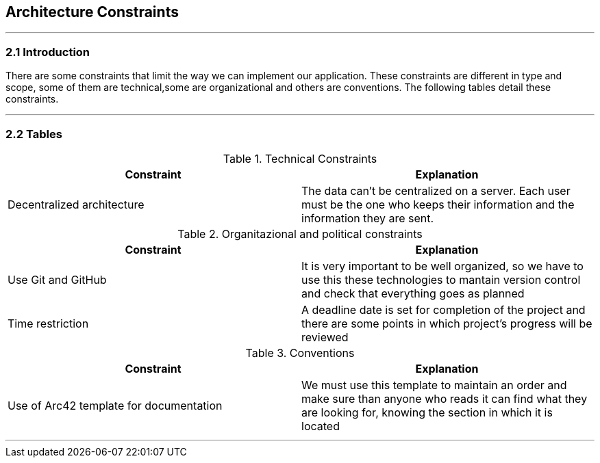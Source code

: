 [[section-architecture-constraints]]
== Architecture Constraints


[role="arc42help"]
***


=== 2.1 Introduction

There are some constraints that limit the way we can implement our application. These constraints are different in type and scope, some of them are technical,some are organizational and others are conventions. The following tables detail these constraints.

***
=== 2.2 Tables

.Technical Constraints
[options="header"]
|===
|Constraint|Explanation      
|Decentralized architecture  | The data can't be centralized on a server. Each user must be the one who keeps their information and the information they are sent.
|===

.Organitazional and political constraints
[options="header"]
|===
|Constraint|Explanation      
|Use Git and GitHub   | It is very important to be well organized, so we have to use this these technologies to mantain version control and check that everything goes as planned   
|Time restriction   | A deadline date is set for completion of the project and there are some points in which project's progress will be reviewed
|===

.Conventions
[options="header"]
|===
|Constraint|Explanation      
|Use of Arc42 template for documentation| We must use this template to maintain an order and make sure than anyone who reads it can find what they are looking for,  knowing the section in which it is located    
|===
***